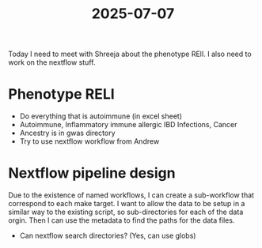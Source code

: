 :PROPERTIES:
:ID:       86058117-09ce-46ac-b978-e2c4b9e7b16f
:END:
#+title: 2025-07-07

Today I need to meet with Shreeja about the phenotype RElI.
I also need to work on the nextflow stuff.

* Phenotype RELI

- Do everything that is autoimmune (in excel sheet)
- Autoimmune, Inflammatory immune allergic IBD Infections, Cancer
- Ancestry is in gwas directory
- Try to use nextflow workflow from Andrew



* Nextflow pipeline design


Due to the existence of named workflows, I can create a sub-workflow that
correspond to each make target. I want to allow the data to be setup in a
similar way to the existing script, so sub-directories for each of the data
orgin. Then I can use the metadata to find the paths for the data files.

- Can nextflow search directories? (Yes, can use globs)


  

